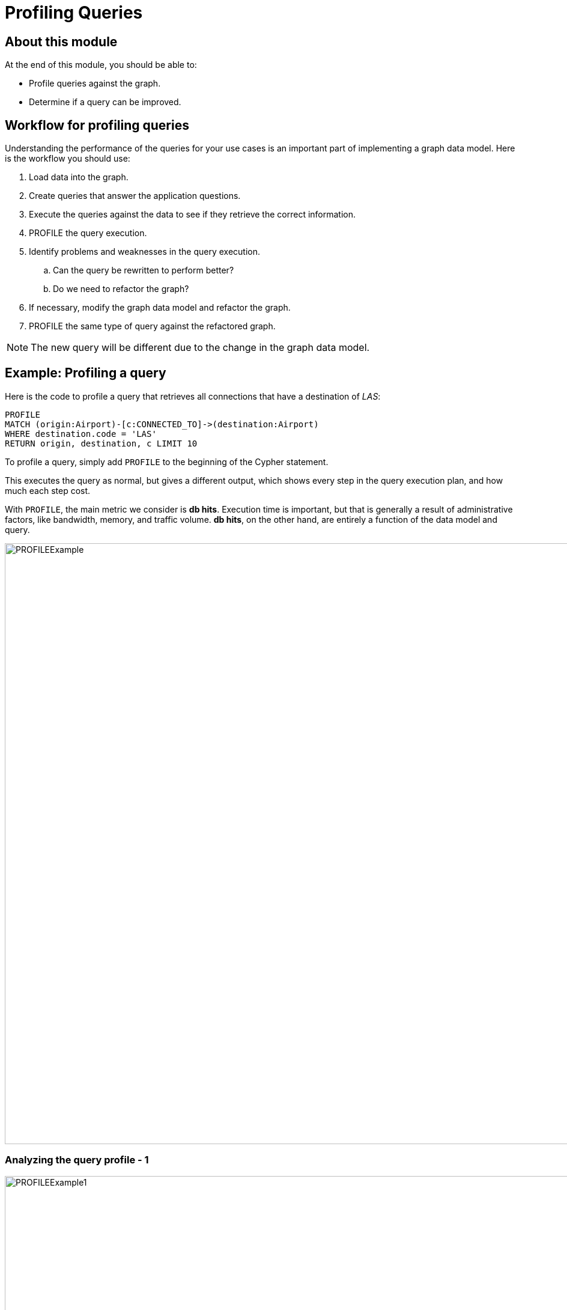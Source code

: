 = Profiling Queries
:page-slug: 03-igdm-40-profiling-queries
:page-layout: training
:page-quiz:

== About this module

At the end of this module, you should be able to:
[square]
* Profile queries against the graph.
* Determine if a query can be improved.

== Workflow for profiling queries

[.notes]
--
Understanding the performance of the queries for your use cases is an important part of implementing a graph data model.
Here is the workflow you should use:
--

[.small]
--
. Load data into the graph.
. Create queries that answer the application questions.
. Execute the queries against the data to see if they retrieve the correct information.
. PROFILE the query execution.
. Identify problems and weaknesses in the query execution.
.. Can the query be rewritten to perform better?
.. Do we need to refactor the graph?
. If necessary, modify the graph data model and refactor the graph.
. PROFILE  the same type of query against the refactored graph.
--
[NOTE]
The new query will be different due to the change in the graph data model.

[.two-thirds-one-third-column]
== Example: Profiling a query

[.smaller]
--
Here is the code to profile a query that retrieves all connections that have a destination of _LAS_:
--

[source,cypher,role=noheader]
----
PROFILE
MATCH (origin:Airport)-[c:CONNECTED_TO]->(destination:Airport)
WHERE destination.code = 'LAS'
RETURN origin, destination, c LIMIT 10
----


[.notes]
--
To profile a query, simply add `PROFILE` to the beginning of the Cypher statement.

This executes the query as normal, but gives a different output, which shows every step in the query execution plan, and how much each step cost.

With `PROFILE`, the main metric we consider is *db hits*.
Execution time is important, but that is generally a result of administrative factors, like bandwidth, memory, and traffic volume.
*db hits*, on the other hand, are entirely a function of the data model and query.
--

image::PROFILEExample.png[PROFILEExample,width=1000,align=center]

=== Analyzing the query profile - 1

image::PROFILEExample1.png[PROFILEExample1,width=1000,align=center]


[.notes]
--
The first step in any query is locating the anchor.
In this case, Neo4j will anchor on the destination node set, because that one has a property filter while origin does not.

According to the `PROFILE`, the anchor was located by first locating all _Airport_ nodes under the Airport label, then scanning to find the desired code property value.
This required 7 and 12 db hits respectively, and got us down to a single node--the perfect anchor set.

This label scan + property scan is *much* less efficient than an index lookup.  We will observe that in a later exercise.
--

=== Analyzing the query profile - 2

image::PROFILEExample2.png[PROFILEExample2,width=1000,align=center]

[.notes]
--
With the anchor set identified, Neo4j then expanded along every incoming _CONNECTED_TO_ relationship, finding 11 such paths with 13 and 11 db hits respectively.

Next, Neo4j checked which of those paths terminated at an _origin_ node labeled _Airport_.
Based on what we know about our model, it is no surprise that all 11 paths qualified.
This is an example of providing an unnecessary filter.
We could have dispensed with the _Airport_ label on the _origin_ set, and saved 11 db hits.
--

=== Analyzing the query profile - 3

image::PROFILEExample3.png[PROFILEExample3,width=1000,align=center]

[.notes]
--
With traversal finished, Neo4j then returned the results, filtered by the `LIMIT` clause.
This operates entirely upon the objects already in memory, and so requires no db hits.

When all is said and done, you can see that total cost of this query was 43 db hits.
We could have saved 11 by not filtering on _Airport_ for the _origin_ nodes.
In addition, recall that identifying the anchor required 7+12 = 19 db hits.
So our best opportunity for improving the performance of this query lies in finding a way to anchor more efficiently.
PROFILE made that obvious, and we would have been unable to discover that by any other means.
--

[.student-exercise]
== Exercise 3: Profiling queries

[.small]
--
In the query edit pane of Neo4j Browser, execute the browser command:

kbd:[:play 4.0-neo4j-modeling-exercises]

and follow the instructions for Exercise 3.

[NOTE]
This exercise has 2 steps.
Estimated time to complete: 15 minutes.
--

[.half-row]
== Do we need to change the model?

In the previous exercise, we asked this question:

What are the airports and flight information for flight number 1016 for airline WN?

This is our current model:

image::OriginalAirportModel.png[OriginalAirportModel,width=1000,align=center]

ifdef::env-slides[]
[.two-thirds-one-third-column]
== Do we need to change the model, continued?
endif::[]

Here is the query:

[source,cypher,role=noheader]
----
PROFILE
MATCH  (origin:Airport)-[connection:CONNECTED_TO]->(destination:Airport)
WHERE connection.airline = 'WN' AND connection.flightNumber = '1016'
RETURN origin.code, destination.code, connection.date, connection.departure, connection.arrival
----

Here is the profile for this query:

image::ProfileQuestion2.png[ProfileQuestion2,width=200,align=center]

[.notes]
--
This query required 4382 db hits.

Recall that our dataset only has 100 flights in it.
In other words, in order to answer this question, we needed to hit the entire graph twice.
The query executed reasonably quickly in terms of milliseconds,  that is largely because the dataset is not large.
Hence our insistence on using db hits as a measure--from that, we can tell that this query is grossly inefficient on this data model!

In the next lesson, we will implement a refactor to fix this.
--

[.quiz]
== Check your understanding

=== Question 1

[.statement]
What Cypher clause do you use to analyze the performance of a query?

[.statement]
Select the correct answer.

[%interactive.answers]
- [ ] `ANALYZE`
- [ ] `EXPLAIN`
- [x] `PROFILE`
- [ ] `SHOW`

=== Question 2

[.statement]

[.statement]
When a query executes, the execution plan uses what data structure to pass data from one step of the plan to the next?

[.statement]
Select the correct answer.

[%interactive.answers]
- [ ] b-tree for the anchor node(s)
- [ ] neo4j-object structure containing nodes visited
- [ ] linked list of nodes visited
- [x] row containing node and relationship values

=== Question 3

[.statement]
What are some observations from the profile of a query that would indicate that the graph data model needs improvement, the graph needs an index, or the query needs to be rewritten?

[.statement]
Select the correct answers.

[%interactive.answers]
- [x] High number of db hits.
- [x] Increasing number of db hits as the query executes.
- [x] Seeing NodeByLabelScan as the first step of the query profile.
- [x] No rows returned after the first step.

[.summary]
== Summary

You should now be able to:
[square]
* Profile queries against the graph.
* Determine if a query can be improved.

